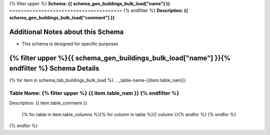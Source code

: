 
.. _buildings_bulk_load_schema:
{% filter upper %}
**Schema: {{ schema_gen_buildings_bulk_load["name"] }}**
=======================================
{% endfilter %}
**Description: {{ schema_gen_buildings_bulk_load["comment"] }}**

Additional Notes about this Schema
------------------------------------
* This schema is designed for specific purposes

{% filter upper %}{{ schema_gen_buildings_bulk_load["name"] }}{% endfilter %} Schema Details
-----------------------------------------


{% for item in schema_tab_buildings_bulk_load  %}
.. _table-name-{{item.table_nam}}:

Table Name: {% filter upper %} {{ item.table_nam }} {% endfilter %}
^^^^^^^^^^^^^^^^^^^^^^^^^^^^^^^^^^^^^^^^^^^^^^^^^^^^^^^^^^^^^^^^^^^^^^^^^^^^^
	
Description: {{ item.table_comment }}

		{% for table in item.table_columns %}{%  for column in table %}{{ column }}{% endfor %}
		{% endfor %}
	      
		

{% endfor %}